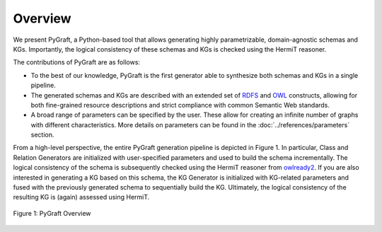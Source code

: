 .. _overview:

Overview
=====

..
    - Forewords
    - Schema (Pipeline)
    - Class Generator
    - Relation Generator
    - KG Generator
    - Consistency Checking

We present PyGraft, a Python-based tool that allows generating highly parametrizable, domain-agnostic schemas and KGs. Importantly, the logical consistency of these schemas and KGs is checked using the HermiT reasoner.

The contributions of PyGraft are as follows:

- To the best of our knowledge, PyGraft is the first generator able to synthesize both schemas and KGs in a single pipeline.
- The generated schemas and KGs are described with an extended set of RDFS_ and OWL_ constructs, allowing for both fine-grained resource descriptions and strict compliance with common Semantic Web standards.
- A broad range of parameters can be specified by the user. These allow for creating an infinite number of graphs with different characteristics. More details on parameters can be found in the :doc:`../references/parameters` section.

From a high-level perspective, the entire PyGraft generation pipeline is depicted in Figure 1. 
In particular, Class and Relation Generators are initialized with user-specified parameters and used to build the schema incrementally. 
The logical consistency of the schema is subsequently checked using the HermiT reasoner from owlready2_.
If you are also interested in generating a KG based on this schema, the KG Generator is initialized with KG-related parameters and fused with the previously generated schema to sequentially build the KG. 
Ultimately, the logical consistency of the resulting KG is (again) assessed using HermiT.

.. figure:: /img/pygraft-overview.png
   :align: center

   Figure 1: PyGraft Overview

.. _RDFS: https://www.w3.org/wiki/RDFS
.. _OWL: https://www.w3.org/OWL/
.. _owlready2: https://github.com/pwin/owlready2/